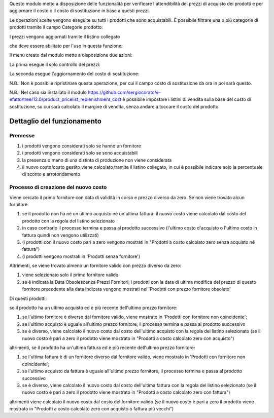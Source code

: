 Questo modulo mette a disposizione delle funzionalità per verificare l'attendibilità dei prezzi di acquisto dei prodotti e per aggiornare il costo o il costo di sostituzione in base a questi prezzi.

Le operazioni scelte vengono eseguite su tutti i prodotti che sono acquistabili. È possibile filtrare una o più categorie di prodotti tramite il campo Categorie prodotto:

.. image:: ../static/description/categorie_prodotti.png
    :alt: Categorie prodotti

I prezzi vengono aggiornati tramite il listino collegato

.. image:: ../static/description/listino.png
    :alt: Listino

che deve essere abilitato per l'uso in questa funzione:

.. image:: ../static/description/abilita-listino.png
    :alt: Abilita listino

Il menu creato dal modulo mette a disposizione due azioni:

.. image:: ../static/description/menu.png
    :alt: Menu in impostazioni Magazzino

La prima esegue il solo controllo dei prezzi:

.. image:: ../static/description/controllo.png
    :alt: Controllo prezzi

La seconda esegue l'aggiornamento del costo di sostituzione:

.. image:: ../static/description/aggiorna_sostituzione.png
    :alt: Aggiorna il costo di sostituzione

N.B.: Non è possibile ripristinare questa operazione, per cui il campo costo di sostituzione da ora in poi sarà questo.

N.B.: Nel caso sia installato il modulo https://github.com/sergiocorato/e-efatto/tree/12.0/product_pricelist_replenishment_cost è possibile impostare i listini di vendita sulla base del costo di sostituzione, su cui sarà calcolato il margine di vendita, senza andare a toccare il costo del prodotto.

Dettaglio del funzionamento
===========================

Premesse
~~~~~~~~

#. i prodotti vengono considerati solo se hanno un fornitore
#. i prodotti vengono considerati solo se sono acquistabili
#. la presenza o meno di una distinta di produzione non viene considerata
#. il nuovo costo/costo gestito viene calcolato tramite il listino collegato, in cui è possibile indicare solo la percentuale di sconto e arrotondamento

Processo di creazione del nuovo costo
~~~~~~~~~~~~~~~~~~~~~~~~~~~~~~~~~~~~~

Viene cercato il primo fornitore con data di validità in corso e prezzo diverso da zero. Se non viene trovato alcun fornitore:

#. se il prodotto non ha né un ultimo acquisto né un'ultima fattura: il nuovo costo viene calcolato dal costo del prodotto con la regola del listino selezionato
#. in caso contrario il processo termina e passa al prodotto successivo (l'ultimo costo d'acquisto o l'ultimo costo in fattura quindi non vengono utilizzati)
#. (i prodotti con il nuovo costo pari a zero vengono mostrati in "Prodotti a costo calcolato zero senza acquisto né fattura")
#. (i prodotti vengono mostrati in 'Prodotti senza fornitore')

Altrimenti, se viene trovato almeno un fornitore valido con prezzo diverso da zero:

#. viene selezionato solo il primo fornitore valido
#. se è indicata la Data Obsolescenza Prezzi Fornitori, i prodotti con la data di ultima modifica del prezzo di questo fornitore precedente alla data indicata vengono mostrati nei 'Prodotti con prezzo fornitore obsoleto'

Di questi prodotti:

se il prodotto ha un ultimo acquisto ed è più recente dell'ultimo prezzo fornitore:

#. se l'ultimo fornitore è diverso dal fornitore valido, viene mostrato in 'Prodotti con fornitore non coincidente';
#. se l'ultimo acquisto è uguale all'ultimo prezzo fornitore, il processo termina e passa al prodotto successivo
#. se è diverso, viene calcolato il nuovo costo dal costo dell'ultimo acquisto con la regola del listino selezionato (se il nuovo costo è pari a zero il prodotto viene mostrato in "Prodotti a costo calcolato zero con acquisto")

altrimenti, se il prodotto ha un'ultima fattura ed è più recente dell'ultimo prezzo fornitore:

#. se l'ultima fattura è di un fornitore diverso dal fornitore valido, viene mostrato in 'Prodotti con fornitore non coincidente';
#. se l'ultimo acquisto da fattura è uguale all'ultimo prezzo fornitore, il processo termina e passa al prodotto successivo
#. se è diverso, viene calcolato il nuovo costo dal costo dell'ultima fattura con la regola del listino selezionato (se il nuovo costo è pari a zero il prodotto viene mostrato in "Prodotti a costo calcolato zero con fattura")

altrimenti viene calcolato il nuovo costo dal costo del fornitore valido (se il nuovo costo è pari a zero il prodotto viene mostrato in "Prodotti a costo calcolato zero con acquisto o fattura più vecchi")
